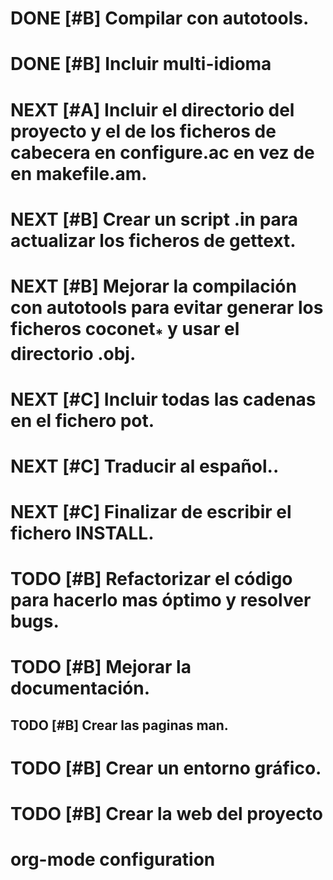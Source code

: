 * DONE [#B] Compilar con autotools.
:LOGBOOK:
- State "DONE"       from "STARTED"    [2012-07-03 mar 00:00]
CLOCK: [2012-07-02 lun 23:38]--[2012-07-03 mar 00:00] =>  0:22
CLOCK: [2012-07-02 lun 21:36]--[2012-07-02 lun 23:36] =>  2:00
- State "STARTED"    from "NEXT"       [2012-07-02 lun 20:28]
CLOCK: [2012-07-02 lun 20:28]--[2012-07-02 lun 21:26] =>  0:58
- State "NEXT"       from "TODO"       [2012-06-23 sáb 14:33]
:END:
:PROPERTIES:
:ORDERED: t
:LOGGING: TODO(!) NEXT(!) STARTED(!) WAITING(!) DELEGATED(!) HOLD(!) DONE(!) DEFERRED(!) CANCELLED(!) PHONE(!)
:DESCRIPTION: Crear todos los ficheros de configuración para pode compilar el proyecto con autotools.
:ASSIGNED: i02sopop
:DIFICULTY: Fácil
:HOURS_ESTIMATED: 2
:CREATED_BY: i02sopop
:CREATION_DATE: [2012-03-09 fri]
:NOTES: -
:END:
* DONE [#B] Incluir multi-idioma
:LOGBOOK:
- State "DONE"       from "TODO"       [2012-07-03 mar 01:03]
CLOCK: [2012-06-24 dom 21:55]--[2012-06-24 dom 21:56] =>  0:01
:END:
:PROPERTIES:
:ORDERED: t
:LOGGING: TODO(!) NEXT(!) STARTED(!) WAITING(!) DELEGATED(!) HOLD(!) DONE(!) DEFERRED(!) CANCELLED(!) PHONE(!) PROJECT(!) FINISHED(!)
:DESCRIPTION: Añadir multi-idioma para facilitar la traducción de los textos del programa.
:ASSIGNED: i02sopop
:DIFICULTY: easy
:HOURS_ESTIMATED: 1
:CREATED_BY: i02sopop
:CREATION_DATE: [2012-06-24 dom 21:55]
:NOTES: -
:END:
* NEXT [#A] Incluir el directorio del proyecto y el de los ficheros de cabecera en configure.ac en vez de en makefile.am.
:LOGBOOK:
- State "NEXT"       from "TODO"       [2012-07-03 mar 01:02]
CLOCK: [2012-07-03 mar 00:57]--[2012-07-03 mar 00:58] =>  0:01
:END:
:PROPERTIES:
:ORDERED: t
:LOGGING: TODO(!) NEXT(!) STARTED(!) WAITING(!) DELEGATED(!) HOLD(!) DONE(!) DEFERRED(!) CANCELLED(!) PHONE(!) PROJECT(!) FINISHED(!)
:DESCRIPTION: Incluir el directorio del proyecto y el de los ficheros de cabecera en configure.ac en vez de en makefile.am.
:ASSIGNED: i02sopop
:DIFICULTY: easy
:HOURS_ESTIMATED: 1
:CREATED_BY: i02sopop
:CREATION_DATE: [2012-07-03 mar 00:57]
:NOTES: -
:END:
* NEXT [#B] Crear un script .in para actualizar los ficheros de gettext.
:LOGBOOK:
- State "NEXT"       from "TODO"       [2012-07-03 mar 01:01]
CLOCK: [2012-07-03 mar 00:56]--[2012-07-03 mar 00:57] =>  0:01
:END:
:PROPERTIES:
:ORDERED: t
:LOGGING: TODO(!) NEXT(!) STARTED(!) WAITING(!) DELEGATED(!) HOLD(!) DONE(!) DEFERRED(!) CANCELLED(!) PHONE(!) PROJECT(!) FINISHED(!)
:DESCRIPTION: Crear un script .in para actualizar los ficheros de gettext (make update-po).
:ASSIGNED: i02sopop
:DIFICULTY: easy
:HOURS_ESTIMATED: 1
:CREATED_BY: i02sopop
:CREATION_DATE: [2012-07-03 mar 00:56]
:NOTES: -
:END:
* NEXT [#B] Mejorar la compilación con autotools para evitar generar los ficheros coconet_* y usar el directorio .obj.
:LOGBOOK:
- State "NEXT"       from "TODO"       [2012-07-03 mar 01:03]
CLOCK: [2012-07-03 mar 00:58]--[2012-07-03 mar 00:59] =>  0:01
:END:
:PROPERTIES:
:ORDERED: t
:LOGGING: TODO(!) NEXT(!) STARTED(!) WAITING(!) DELEGATED(!) HOLD(!) DONE(!) DEFERRED(!) CANCELLED(!) PHONE(!) PROJECT(!) FINISHED(!)
:DESCRIPTION: Mejorar la compilación con autotools para evitar generar los ficheros coconet_* y usar el directorio .obj.
:ASSIGNED: ?
:DIFICULTY: Medium
:HOURS_ESTIMATED: 2
:CREATED_BY: i02sopop
:CREATION_DATE: [2012-07-03 mar 00:58]
:NOTES: -
:END:
* NEXT [#C] Incluir todas las cadenas en el fichero pot.
:LOGBOOK:
- State "NEXT"       from "TODO"       [2012-07-03 mar 01:07]
CLOCK: [2012-07-03 mar 01:05]--[2012-07-03 mar 01:06] =>  0:01
:END:
:PROPERTIES:
:ORDERED: t
:LOGGING: TODO(!) NEXT(!) STARTED(!) WAITING(!) DELEGATED(!) HOLD(!) DONE(!) DEFERRED(!) CANCELLED(!) PHONE(!) PROJECT(!) FINISHED(!)
:DESCRIPTION: Incluir todas las cadenas en el fichero pot.
:ASSIGNED: ?
:DIFICULTY: easy
:HOURS_ESTIMATED: 2
:CREATED_BY: i02sopop
:CREATION_DATE: [2012-07-03 mar 01:05]
:NOTES: -
:END:
* NEXT [#C] Traducir al español..
:LOGBOOK:
- State "NEXT"       from "TODO"       [2012-07-03 mar 01:07]
:END:
:PROPERTIES:
:ORDERED: t
:LOGGING: TODO(!) NEXT(!) STARTED(!) WAITING(!) DELEGATED(!) HOLD(!) DONE(!) DEFERRED(!) CANCELLED(!) PHONE(!) PROJECT(!) FINISHED(!)
:DESCRIPTION: Traducir el fichero pot al español.
:ASSIGNED: ?
:DIFICULTY: easy
:HOURS_ESTIMATED: 1
:CREATED_BY: i02sopop
:CREATION_DATE: [2012-07-03 mar 01:06]
:NOTES: -
:END:
* NEXT [#C] Finalizar de escribir el fichero INSTALL.
:LOGBOOK:
- State "NEXT"       from "TODO"       [2012-06-23 sáb 14:35]
:END:
:PROPERTIES:
:ORDERED: t
:LOGGING: TODO(!) NEXT(!) STARTED(!) WAITING(!) DELEGATED(!) HOLD(!) DONE(!) DEFERRED(!) CANCELLED(!) PHONE(!)
:DESCRIPTION: Adaptar y terminar de escribir la descripción del fichero INSTALL tanto en ingles como en español.
:ASSIGNED: i02sopop
:DIFICULTY: EASY
:HOURS_ESTIMATED: 1
:CREATED_BY: i02sopop
:CREATION_DATE: [2012-03-09 fri]
:NOTES: -
:END:
* TODO [#B] Refactorizar el código para hacerlo mas óptimo y resolver bugs.
:PROPERTIES:
:ORDERED: t
:LOGGING: TODO(!) NEXT(!) STARTED(!) WAITING(!) DELEGATED(!) HOLD(!) DONE(!) DEFERRED(!) CANCELLED(!) PHONE(!)
:DESCRIPTION: Refactorizar el código para hacerlo mas óptimo y resolver bugs.
:ASSIGNED: ?
:DIFICULTY: Medium
:HOURS_ESTIMATED: ?
:CREATED_BY: i02sopop
:CREATION_DATE: [2012-03-09 fri]
:NOTES: -
:END:
* TODO [#B] Mejorar la documentación.
:PROPERTIES:
:ORDERED: t
:LOGGING: TODO(!) NEXT(!) STARTED(!) WAITING(!) DELEGATED(!) HOLD(!) DONE(!) DEFERRED(!) CANCELLED(!) PHONE(!)
:DESCRIPTION: Mejorar la documentación para facilitar la colaboración de otras personas.
:ASSIGNED: ?
:DIFICULTY: Medium
:HOURS_ESTIMATED: ?
:CREATED_BY: i02sopop
:CREATION_DATE: [2012-03-09 fri]
:NOTES: -
:END:
** TODO [#B] Crear las paginas man.
:PROPERTIES:
:ORDERED: t
:LOGGING: TODO(!) NEXT(!) STARTED(!) WAITING(!) DELEGATED(!) HOLD(!) DONE(!) DEFERRED(!) CANCELLED(!) PHONE(!) PROJECT(!) FINISHED(!)
:DESCRIPTION: Crear las paginas man para el programa y los ficheros de configuración.
:ASSIGNED: ?
:DIFICULTY: medium
:HOURS_ESTIMATED: ?
:CREATED_BY: i02sopop
:CREATION_DATE: [2012-07-03 mar 01:34]
:NOTES: -
:END:
* TODO [#B] Crear un entorno gráfico.
:PROPERTIES:
:ORDERED: t
:LOGGING: TODO(!) NEXT(!) STARTED(!) WAITING(!) DELEGATED(!) HOLD(!) DONE(!) DEFERRED(!) CANCELLED(!) PHONE(!)
:DESCRIPTION: Crear un entorno gráfico para mejorar la interacción con el programa.
:ASSIGNED: ?
:DIFICULTY: Hard
:HOURS_ESTIMATED: ?
:CREATED_BY: i02sopop
:CREATION_DATE: [2012-03-09 fri]
:NOTES: -
:END:
* TODO [#B] Crear la web del proyecto
:PROPERTIES:
:ORDERED: t
:LOGGING: TODO(!) NEXT(!) STARTED(!) WAITING(!) DELEGATED(!) HOLD(!) DONE(!) DEFERRED(!) CANCELLED(!) PHONE(!)
:DESCRIPTION: Diseñar y desarrollar la web del proyecto en github y en ritho.net.
:ASSIGNED: ?
:DIFICULTY: Medium
:HOURS_ESTIMATED: ?
:CREATED_BY: i02sopop
:CREATION_DATE: [2012-03-09 fri]
:NOTES: -
:END: 

* org-mode configuration
#+STARTUP: content
#+STARTUP: overview
#+STARTUP: lognotestate
#+SEQ_TODO: TODO STARTED WAITING DELEGATED APPT | DONE DEFERRED CANCELLED
#+PROPERTY: Effort_ALL  0:10 0:20 0:30 1:00 2:00 4:00 6:00 8:00
#+COLUMNS: %38ITEM(Details) %TAGS(Context) %7TODO(To Do) %5Effort(Time){:} %6CLOCKSUM{Total}
